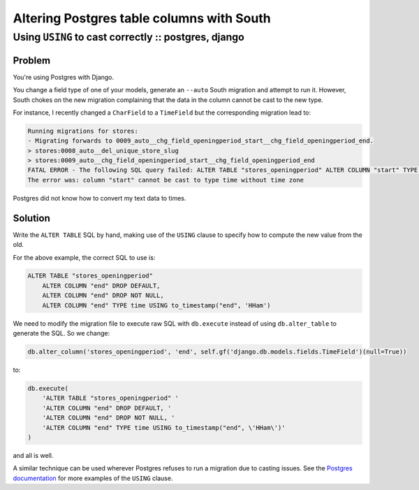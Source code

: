 ==========================================
Altering Postgres table columns with South
==========================================
-----------------------------------------------------
Using ``USING`` to cast correctly :: postgres, django
-----------------------------------------------------

Problem
-------

You're using Postgres with Django.  

You change a field type of one of your models, generate an ``--auto`` South migration and
attempt to run it.  However, South chokes on the new migration complaining that
the data in the column cannot be cast to the new type.

For instance, I recently changed a ``CharField`` to a ``TimeField`` but the
corresponding migration lead to:

.. sourcecode:: console

    Running migrations for stores:
    - Migrating forwards to 0009_auto__chg_field_openingperiod_start__chg_field_openingperiod_end.
    > stores:0008_auto__del_unique_store_slug
    > stores:0009_auto__chg_field_openingperiod_start__chg_field_openingperiod_end
    FATAL ERROR - The following SQL query failed: ALTER TABLE "stores_openingperiod" ALTER COLUMN "start" TYPE time, ALTER COLUMN "start" DROP NOT NULL, ALTER COLUMN "start" DROP DEFAULT;
    The error was: column "start" cannot be cast to type time without time zone

Postgres did not know how to convert my text data to times.

Solution
--------

Write the ``ALTER TABLE`` SQL by hand, making use of the ``USING`` clause to
specify how to compute the new value from the old.

For the above example, the correct SQL to use is:

.. sourcecode:: sql

    ALTER TABLE "stores_openingperiod" 
        ALTER COLUMN "end" DROP DEFAULT, 
        ALTER COLUMN "end" DROP NOT NULL, 
        ALTER COLUMN "end" TYPE time USING to_timestamp("end", 'HHam')

We need to modify the migration file to execute raw SQL with ``db.execute``
instead of using ``db.alter_table`` to generate the SQL.  So we change:

.. sourcecode:: python

    db.alter_column('stores_openingperiod', 'end', self.gf('django.db.models.fields.TimeField')(null=True))

to:

.. sourcecode:: python

    db.execute(
        'ALTER TABLE "stores_openingperiod" '
        'ALTER COLUMN "end" DROP DEFAULT, '
        'ALTER COLUMN "end" DROP NOT NULL, '
        'ALTER COLUMN "end" TYPE time USING to_timestamp("end", \'HHam\')'
    )

and all is well.

A similar technique can be used wherever Postgres refuses to run a migration due
to casting issues.  See the `Postgres documentation`_ for more examples of the
``USING`` clause.

.. _`Postgres documentation`: http://www.postgresql.org/docs/9.1/static/sql-altertable.html
